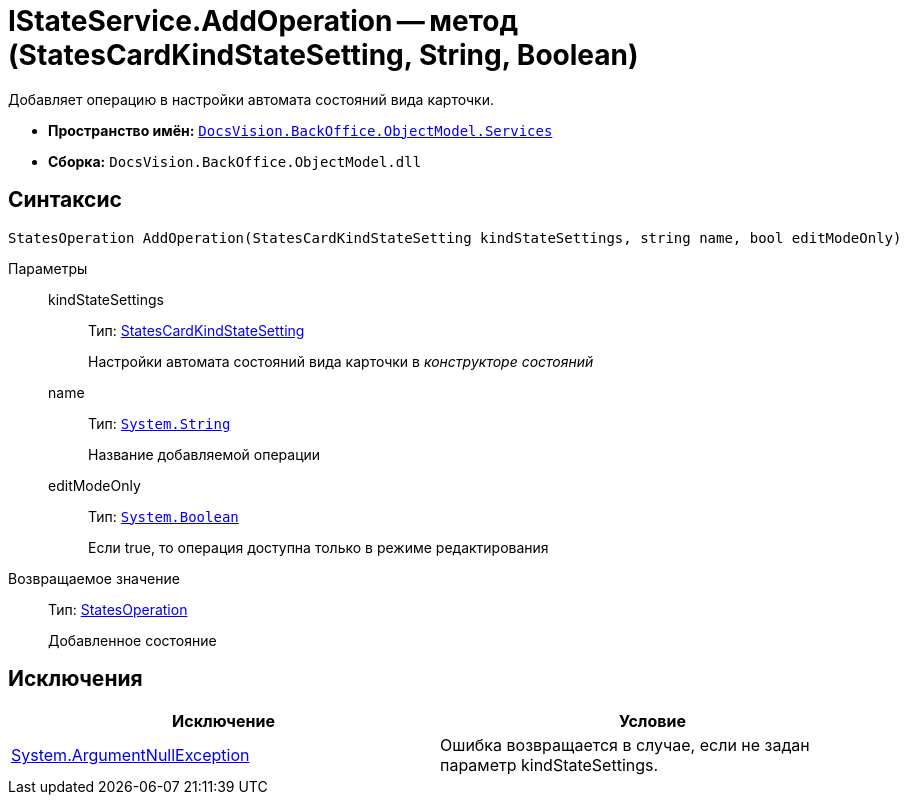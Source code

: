 = IStateService.AddOperation -- метод (StatesCardKindStateSetting, String, Boolean)

Добавляет операцию в настройки автомата состояний вида карточки.

* *Пространство имён:* `xref:api/DocsVision/BackOffice/ObjectModel/Services/Services_NS.adoc[DocsVision.BackOffice.ObjectModel.Services]`
* *Сборка:* `DocsVision.BackOffice.ObjectModel.dll`

== Синтаксис

[source,csharp]
----
StatesOperation AddOperation(StatesCardKindStateSetting kindStateSettings, string name, bool editModeOnly)
----

Параметры::
kindStateSettings:::
Тип: xref:api/DocsVision/BackOffice/ObjectModel/StatesCardKindStateSetting_CL.adoc[StatesCardKindStateSetting]
+
Настройки автомата состояний вида карточки в _конструкторе состояний_
name:::
Тип: `http://msdn.microsoft.com/ru-ru/library/system.string.aspx[System.String]`
+
Название добавляемой операции
editModeOnly:::
Тип: `http://msdn.microsoft.com/ru-ru/library/system.boolean.aspx[System.Boolean]`
+
Если true, то операция доступна только в режиме редактирования

Возвращаемое значение::
Тип: xref:api/DocsVision/BackOffice/ObjectModel/StatesOperation_CL.adoc[StatesOperation]
+
Добавленное состояние

== Исключения

[cols=",",options="header"]
|===
|Исключение |Условие
|http://msdn.microsoft.com/ru-ru/library/system.argumentnullexception.aspx[System.ArgumentNullException] |Ошибка возвращается в случае, если не задан параметр kindStateSettings.
|===
